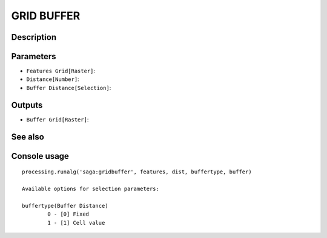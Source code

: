 GRID BUFFER
===========

Description
-----------

Parameters
----------

- ``Features Grid[Raster]``:
- ``Distance[Number]``:
- ``Buffer Distance[Selection]``:

Outputs
-------

- ``Buffer Grid[Raster]``:

See also
---------


Console usage
-------------


::

	processing.runalg('saga:gridbuffer', features, dist, buffertype, buffer)

	Available options for selection parameters:

	buffertype(Buffer Distance)
		0 - [0] Fixed
		1 - [1] Cell value
